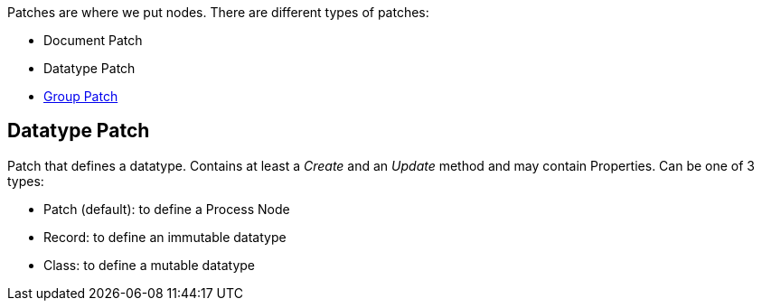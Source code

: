Patches are where we put nodes. There are different types of patches:

* Document Patch
* Datatype Patch 
* link:/en/reference/vl/groups.adoc[Group Patch]

== Datatype Patch
Patch that defines a datatype. Contains at least a _Create_ and an _Update_ method and may contain Properties. Can be one of 3 types:

* Patch (default): to define a Process Node
* Record: to define an immutable datatype
* Class: to define a mutable datatype



